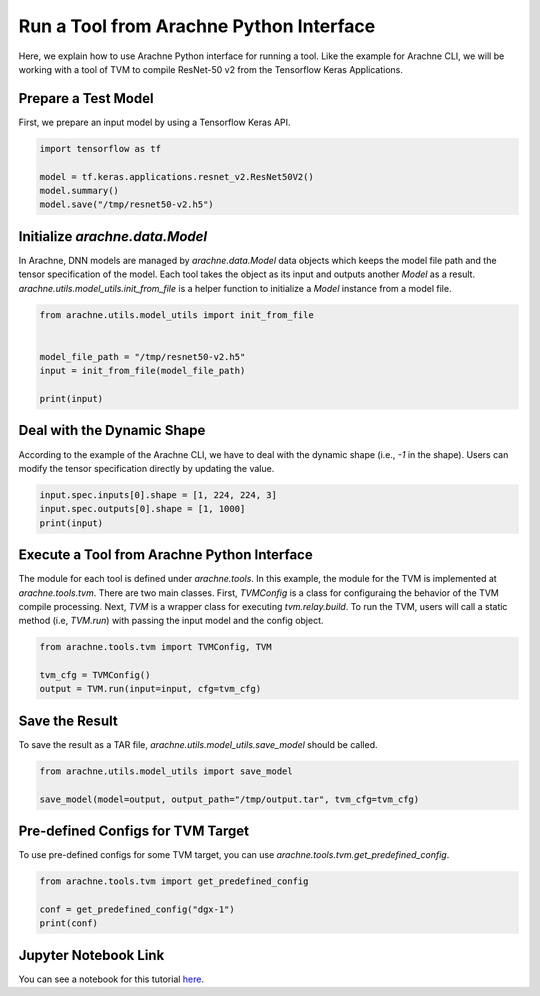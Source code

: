 
Run a Tool from Arachne Python Interface
========================================

Here, we explain how to use Arachne Python interface for running a tool.
Like the example for Arachne CLI, we will be working with a tool of TVM to compile ResNet-50 v2 from the Tensorflow Keras Applications.

Prepare a Test Model
--------------------

First, we prepare an input model by using a Tensorflow Keras API.


.. code:: python

  import tensorflow as tf

  model = tf.keras.applications.resnet_v2.ResNet50V2()
  model.summary()
  model.save("/tmp/resnet50-v2.h5")



Initialize `arachne.data.Model`
-------------------------------


In Arachne, DNN models are managed by `arachne.data.Model` data objects which keeps the model file path and the tensor specification of the model.
Each tool takes the object as its input and outputs another `Model` as a result.
`arachne.utils.model_utils.init_from_file` is a helper function to initialize a `Model` instance from a model file.

.. code:: python

  from arachne.utils.model_utils import init_from_file


  model_file_path = "/tmp/resnet50-v2.h5"
  input = init_from_file(model_file_path)

  print(input)


Deal with the Dynamic Shape
---------------------------

According to the example of the Arachne CLI, we have to deal with the dynamic shape (i.e., `-1` in the shape).
Users can modify the tensor specification directly by updating the value.

.. code:: python

  input.spec.inputs[0].shape = [1, 224, 224, 3]
  input.spec.outputs[0].shape = [1, 1000]
  print(input)


Execute a Tool from Arachne Python Interface
--------------------------------------------

The module for each tool is defined under `arachne.tools`.
In this example, the module for the TVM is implemented at `arachne.tools.tvm`.
There are two main classes.
First, `TVMConfig` is a class for configuraing the behavior of the TVM compile processing.
Next, `TVM` is a wrapper class for executing `tvm.relay.build`.
To run the TVM, users will call a static method (i.e, `TVM.run`) with passing the input model and the config object.


.. code:: python

  from arachne.tools.tvm import TVMConfig, TVM

  tvm_cfg = TVMConfig()
  output = TVM.run(input=input, cfg=tvm_cfg)


Save the Result
---------------

To save the result as a TAR file, `arachne.utils.model_utils.save_model` should be called.

.. code:: python

  from arachne.utils.model_utils import save_model

  save_model(model=output, output_path="/tmp/output.tar", tvm_cfg=tvm_cfg)


Pre-defined Configs for TVM Target
-----------------------------------

To use pre-defined configs for some TVM target, you can use `arachne.tools.tvm.get_predefined_config`.

.. code:: python

  from arachne.tools.tvm import get_predefined_config

  conf = get_predefined_config("dgx-1")
  print(conf)


Jupyter Notebook Link
---------------------
You can see a notebook for this tutorial `here <https://github.com/fixstars/arachne/blob/main/examples/run_api.ipynb>`_.